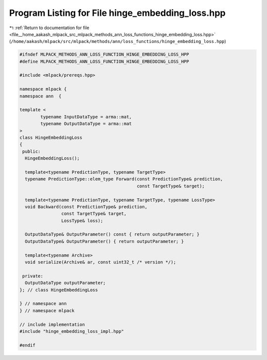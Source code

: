 
.. _program_listing_file__home_aakash_mlpack_src_mlpack_methods_ann_loss_functions_hinge_embedding_loss.hpp:

Program Listing for File hinge_embedding_loss.hpp
=================================================

|exhale_lsh| :ref:`Return to documentation for file <file__home_aakash_mlpack_src_mlpack_methods_ann_loss_functions_hinge_embedding_loss.hpp>` (``/home/aakash/mlpack/src/mlpack/methods/ann/loss_functions/hinge_embedding_loss.hpp``)

.. |exhale_lsh| unicode:: U+021B0 .. UPWARDS ARROW WITH TIP LEFTWARDS

.. code-block:: cpp

   
   #ifndef MLPACK_METHODS_ANN_LOSS_FUNCTION_HINGE_EMBEDDING_LOSS_HPP
   #define MLPACK_METHODS_ANN_LOSS_FUNCTION_HINGE_EMBEDDING_LOSS_HPP
   
   #include <mlpack/prereqs.hpp>
   
   namespace mlpack {
   namespace ann  {
   
   template <
           typename InputDataType = arma::mat,
           typename OutputDataType = arma::mat
   >
   class HingeEmbeddingLoss
   {
    public:
     HingeEmbeddingLoss();
   
     template<typename PredictionType, typename TargetType>
     typename PredictionType::elem_type Forward(const PredictionType& prediction,
                                                const TargetType& target);
   
     template<typename PredictionType, typename TargetType, typename LossType>
     void Backward(const PredictionType& prediction,
                   const TargetType& target,
                   LossType& loss);
   
     OutputDataType& OutputParameter() const { return outputParameter; }
     OutputDataType& OutputParameter() { return outputParameter; }
   
     template<typename Archive>
     void serialize(Archive& ar, const uint32_t /* version */);
   
    private:
     OutputDataType outputParameter;
   }; // class HingeEmbeddingLoss
   
   } // namespace ann
   } // namespace mlpack
   
   // include implementation
   #include "hinge_embedding_loss_impl.hpp"
   
   #endif
